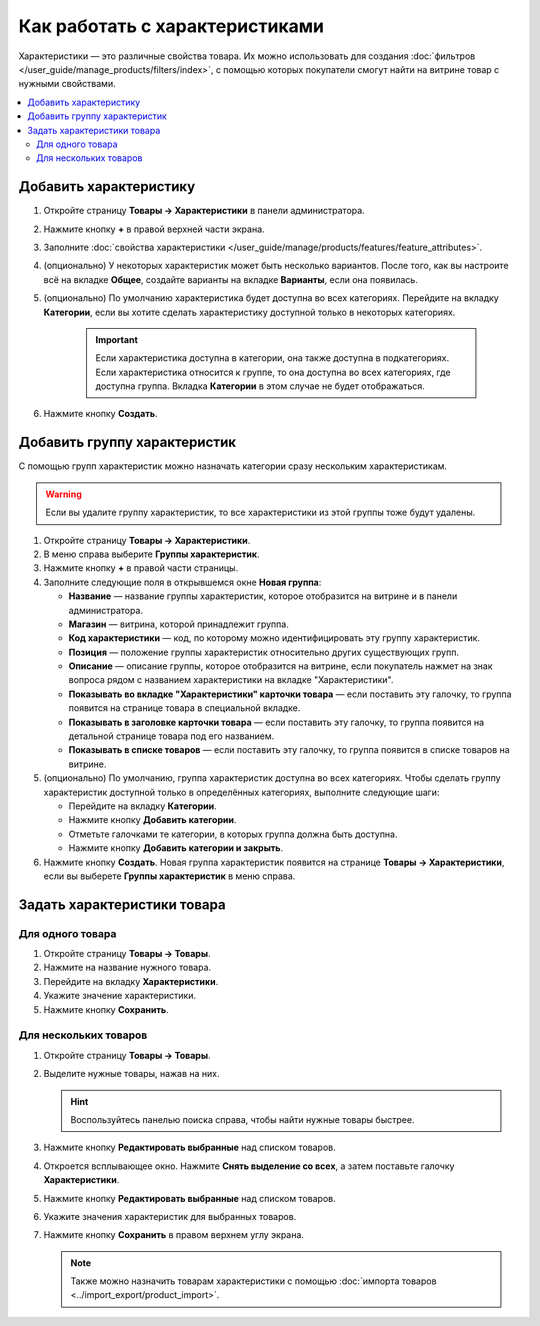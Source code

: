 *******************************
Как работать с характеристиками
*******************************

Характеристики — это различные свойства товара. Их можно использовать для создания :doc:`фильтров </user_guide/manage_products/filters/index>`, с помощью которых покупатели смогут найти на витрине товар с нужными свойствами.

.. fancybox:: img/feature_on_the_storefront.png
    :alt: Характеристики появляются на странице товара в отдельной вкладке.

.. contents::
    :local: 
    :depth: 2

=======================
Добавить характеристику
=======================

#. Откройте страницу **Товары → Характеристики** в панели администратора.

#. Нажмите кнопку **+** в правой верхней части экрана.

#. Заполните :doc:`свойства характеристики </user_guide/manage/products/features/feature_attributes>`.

#. (опционально) У некоторых характеристик может быть несколько вариантов. После того, как вы настроите всё на вкладке **Общее**, создайте варианты на вкладке **Варианты**, если она появилась.

#. (опционально) По умолчанию характеристика будет доступна во всех категориях. Перейдите на вкладку **Категории**, если вы хотите сделать характеристику доступной только в некоторых категориях.

     .. important::

         Если характеристика доступна в категории, она также доступна в подкатегориях. Если характеристика относится к группе, то она доступна во всех категориях, где доступна группа. Вкладка **Категории** в этом случае не будет отображаться.

#. Нажмите кнопку **Создать**.

=============================
Добавить группу характеристик
=============================

С помощью групп характеристик можно назначать категории сразу нескольким характеристикам.

.. warning::

    Если вы удалите группу характеристик, то все характеристики из этой группы тоже будут удалены.  

#. Откройте страницу **Товары → Характеристики**.

#. В меню справа выберите **Группы характеристик**.

#. Нажмите кнопку **+** в правой части страницы.

#. Заполните следующие поля в открывшемся окне **Новая группа**:

   .. fancybox:: img/feature_group2.png
        :alt: Свойства группы характеристик.

   * **Название** — название группы характеристик, которое отобразится на витрине и в панели администратора.

   * **Магазин** — витрина, которой принадлежит группа.

   * **Код характеристики** — код, по которому можно идентифицировать эту группу характеристик.

   * **Позиция** — положение группы характеристик относительно других существующих групп.

   * **Описание** — описание группы, которое отобразится на витрине, если покупатель нажмет на знак вопроса рядом с названием характеристики на вкладке "Характеристики".

   * **Показывать во вкладке "Характеристики" карточки товара** — если поставить эту галочку, то группа появится на странице товара в специальной вкладке.

   * **Показывать в заголовке карточки товара** — если поставить эту галочку, то группа появится на детальной странице товара под его названием.

   * **Показывать в списке товаров** — если поставить эту галочку, то группа появится в списке товаров на витрине.

#. (опционально) По умолчанию, группа характеристик доступна во всех категориях. Чтобы сделать группу характеристик доступной только в определённых категориях, выполните следующие шаги:

   * Перейдите на вкладку **Категории**.

     .. fancybox:: img/feature_group1.png
         :alt: Категории, где доступна группа характеристик.

   * Нажмите кнопку **Добавить категории**. 

   * Отметьте галочками те категории, в которых группа должна быть доступна.

   * Нажмите кнопку **Добавить категории и закрыть**.
    
#. Нажмите кнопку **Создать**. Новая группа характеристик появится на странице  **Товары → Характеристики**, если вы выберете **Группы характеристик** в меню справа.

   .. fancybox:: img/feature_group_list.png
       :alt: Откройте страницу Товары → Характеристики и используйте меню справа, чтобы открыть список групп характеристик.

============================
Задать характеристики товара
============================

-----------------
Для одного товара
-----------------

#. Откройте страницу **Товары → Товары**. 

#. Нажмите на название нужного товара.

#. Перейдите на вкладку **Характеристики**.

#. Укажите значение характеристики.

#. Нажмите кнопку **Сохранить**.

   .. fancybox:: img/feature_to_product.png
        :alt: На вкладке "Характеристики" можно изменить значения характеристик товара.

----------------------
Для нескольких товаров
----------------------

#. Откройте страницу **Товары → Товары**. 

#. Выделите нужные товары, нажав на них.

   .. hint::

       Воспользуйтесь панелью поиска справа, чтобы найти нужные товары быстрее.

#. Нажмите кнопку **Редактировать выбранные** над списком товаров.

   .. fancybox:: /user_guide/manage_products/products/img/catalog_75.png
        :alt: Используйте инструменты CS-Cart для массового редактирования, чтобы назначить характеристики сразу нескольким товарам.

#. Откроется всплывающее окно. Нажмите **Снять выделение со всех**, а затем поставьте галочку **Характеристики**.

#. Нажмите кнопку **Редактировать выбранные** над списком товаров.

#. Укажите значения характеристик для выбранных товаров.

#. Нажмите кнопку **Сохранить** в правом верхнем углу экрана.

   .. note::

       Также можно назначить товарам характеристики с помощью :doc:`импорта товаров <../import_export/product_import>`.
